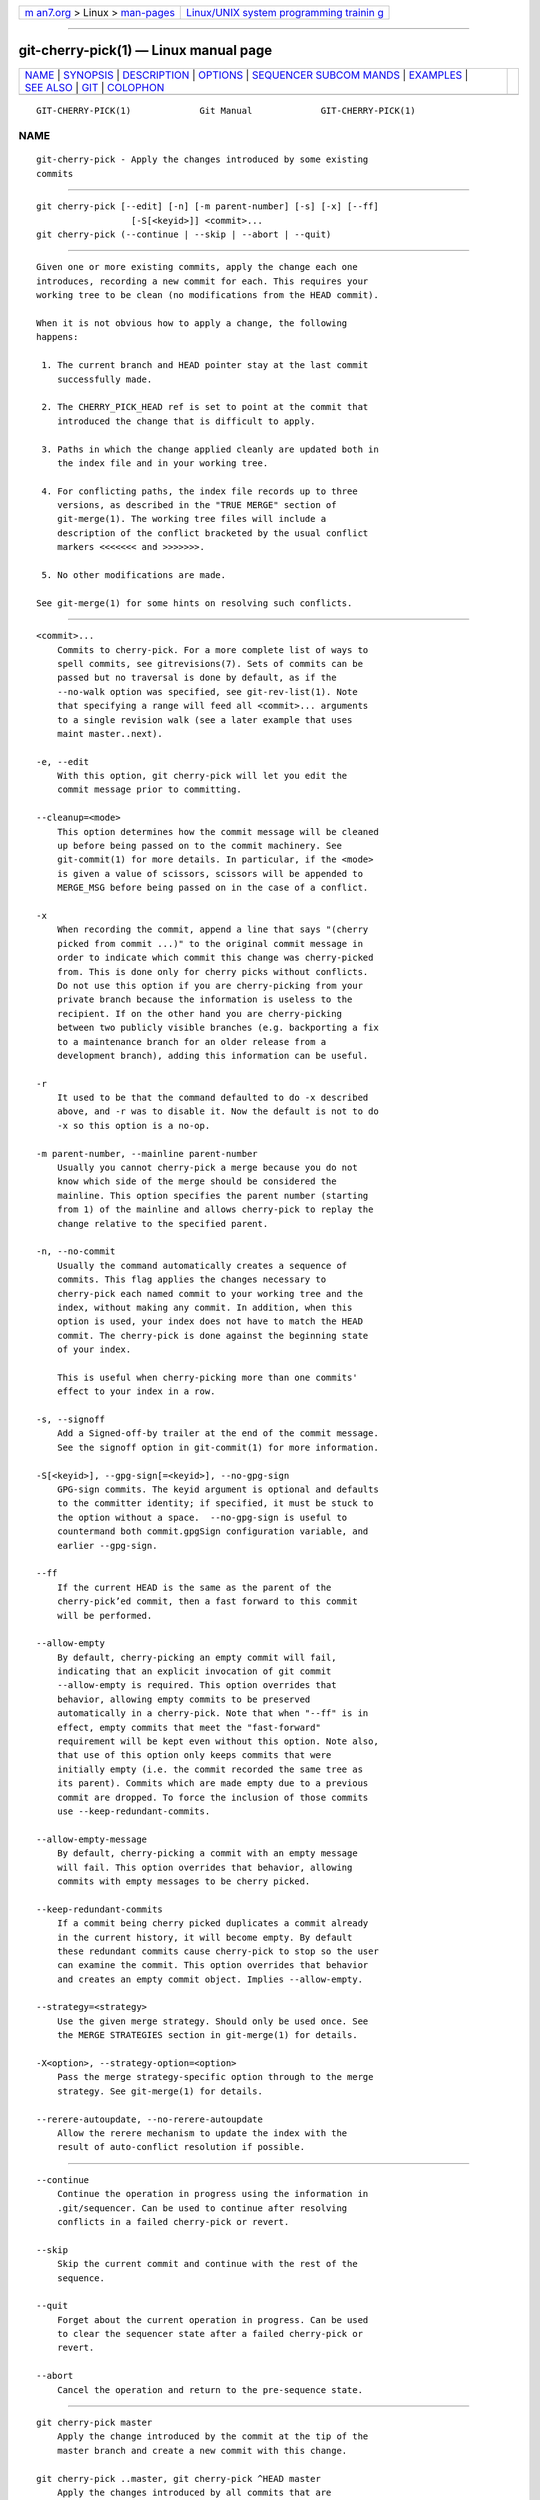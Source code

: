 .. container:: page-top

.. container:: nav-bar

   +----------------------------------+----------------------------------+
   | `m                               | `Linux/UNIX system programming   |
   | an7.org <../../../index.html>`__ | trainin                          |
   | > Linux >                        | g <http://man7.org/training/>`__ |
   | `man-pages <../index.html>`__    |                                  |
   +----------------------------------+----------------------------------+

--------------

git-cherry-pick(1) — Linux manual page
======================================

+-----------------------------------+-----------------------------------+
| `NAME <#NAME>`__ \|               |                                   |
| `SYNOPSIS <#SYNOPSIS>`__ \|       |                                   |
| `DESCRIPTION <#DESCRIPTION>`__ \| |                                   |
| `OPTIONS <#OPTIONS>`__ \|         |                                   |
| `SEQUENCER SUBCOM                 |                                   |
| MANDS <#SEQUENCER_SUBCOMMANDS>`__ |                                   |
| \| `EXAMPLES <#EXAMPLES>`__ \|    |                                   |
| `SEE ALSO <#SEE_ALSO>`__ \|       |                                   |
| `GIT <#GIT>`__ \|                 |                                   |
| `COLOPHON <#COLOPHON>`__          |                                   |
+-----------------------------------+-----------------------------------+
| .. container:: man-search-box     |                                   |
+-----------------------------------+-----------------------------------+

::

   GIT-CHERRY-PICK(1)             Git Manual             GIT-CHERRY-PICK(1)

NAME
-------------------------------------------------

::

          git-cherry-pick - Apply the changes introduced by some existing
          commits


---------------------------------------------------------

::

          git cherry-pick [--edit] [-n] [-m parent-number] [-s] [-x] [--ff]
                            [-S[<keyid>]] <commit>...
          git cherry-pick (--continue | --skip | --abort | --quit)


---------------------------------------------------------------

::

          Given one or more existing commits, apply the change each one
          introduces, recording a new commit for each. This requires your
          working tree to be clean (no modifications from the HEAD commit).

          When it is not obvious how to apply a change, the following
          happens:

           1. The current branch and HEAD pointer stay at the last commit
              successfully made.

           2. The CHERRY_PICK_HEAD ref is set to point at the commit that
              introduced the change that is difficult to apply.

           3. Paths in which the change applied cleanly are updated both in
              the index file and in your working tree.

           4. For conflicting paths, the index file records up to three
              versions, as described in the "TRUE MERGE" section of
              git-merge(1). The working tree files will include a
              description of the conflict bracketed by the usual conflict
              markers <<<<<<< and >>>>>>>.

           5. No other modifications are made.

          See git-merge(1) for some hints on resolving such conflicts.


-------------------------------------------------------

::

          <commit>...
              Commits to cherry-pick. For a more complete list of ways to
              spell commits, see gitrevisions(7). Sets of commits can be
              passed but no traversal is done by default, as if the
              --no-walk option was specified, see git-rev-list(1). Note
              that specifying a range will feed all <commit>... arguments
              to a single revision walk (see a later example that uses
              maint master..next).

          -e, --edit
              With this option, git cherry-pick will let you edit the
              commit message prior to committing.

          --cleanup=<mode>
              This option determines how the commit message will be cleaned
              up before being passed on to the commit machinery. See
              git-commit(1) for more details. In particular, if the <mode>
              is given a value of scissors, scissors will be appended to
              MERGE_MSG before being passed on in the case of a conflict.

          -x
              When recording the commit, append a line that says "(cherry
              picked from commit ...)" to the original commit message in
              order to indicate which commit this change was cherry-picked
              from. This is done only for cherry picks without conflicts.
              Do not use this option if you are cherry-picking from your
              private branch because the information is useless to the
              recipient. If on the other hand you are cherry-picking
              between two publicly visible branches (e.g. backporting a fix
              to a maintenance branch for an older release from a
              development branch), adding this information can be useful.

          -r
              It used to be that the command defaulted to do -x described
              above, and -r was to disable it. Now the default is not to do
              -x so this option is a no-op.

          -m parent-number, --mainline parent-number
              Usually you cannot cherry-pick a merge because you do not
              know which side of the merge should be considered the
              mainline. This option specifies the parent number (starting
              from 1) of the mainline and allows cherry-pick to replay the
              change relative to the specified parent.

          -n, --no-commit
              Usually the command automatically creates a sequence of
              commits. This flag applies the changes necessary to
              cherry-pick each named commit to your working tree and the
              index, without making any commit. In addition, when this
              option is used, your index does not have to match the HEAD
              commit. The cherry-pick is done against the beginning state
              of your index.

              This is useful when cherry-picking more than one commits'
              effect to your index in a row.

          -s, --signoff
              Add a Signed-off-by trailer at the end of the commit message.
              See the signoff option in git-commit(1) for more information.

          -S[<keyid>], --gpg-sign[=<keyid>], --no-gpg-sign
              GPG-sign commits. The keyid argument is optional and defaults
              to the committer identity; if specified, it must be stuck to
              the option without a space.  --no-gpg-sign is useful to
              countermand both commit.gpgSign configuration variable, and
              earlier --gpg-sign.

          --ff
              If the current HEAD is the same as the parent of the
              cherry-pick’ed commit, then a fast forward to this commit
              will be performed.

          --allow-empty
              By default, cherry-picking an empty commit will fail,
              indicating that an explicit invocation of git commit
              --allow-empty is required. This option overrides that
              behavior, allowing empty commits to be preserved
              automatically in a cherry-pick. Note that when "--ff" is in
              effect, empty commits that meet the "fast-forward"
              requirement will be kept even without this option. Note also,
              that use of this option only keeps commits that were
              initially empty (i.e. the commit recorded the same tree as
              its parent). Commits which are made empty due to a previous
              commit are dropped. To force the inclusion of those commits
              use --keep-redundant-commits.

          --allow-empty-message
              By default, cherry-picking a commit with an empty message
              will fail. This option overrides that behavior, allowing
              commits with empty messages to be cherry picked.

          --keep-redundant-commits
              If a commit being cherry picked duplicates a commit already
              in the current history, it will become empty. By default
              these redundant commits cause cherry-pick to stop so the user
              can examine the commit. This option overrides that behavior
              and creates an empty commit object. Implies --allow-empty.

          --strategy=<strategy>
              Use the given merge strategy. Should only be used once. See
              the MERGE STRATEGIES section in git-merge(1) for details.

          -X<option>, --strategy-option=<option>
              Pass the merge strategy-specific option through to the merge
              strategy. See git-merge(1) for details.

          --rerere-autoupdate, --no-rerere-autoupdate
              Allow the rerere mechanism to update the index with the
              result of auto-conflict resolution if possible.


-----------------------------------------------------------------------------------

::

          --continue
              Continue the operation in progress using the information in
              .git/sequencer. Can be used to continue after resolving
              conflicts in a failed cherry-pick or revert.

          --skip
              Skip the current commit and continue with the rest of the
              sequence.

          --quit
              Forget about the current operation in progress. Can be used
              to clear the sequencer state after a failed cherry-pick or
              revert.

          --abort
              Cancel the operation and return to the pre-sequence state.


---------------------------------------------------------

::

          git cherry-pick master
              Apply the change introduced by the commit at the tip of the
              master branch and create a new commit with this change.

          git cherry-pick ..master, git cherry-pick ^HEAD master
              Apply the changes introduced by all commits that are
              ancestors of master but not of HEAD to produce new commits.

          git cherry-pick maint next ^master, git cherry-pick maint
          master..next
              Apply the changes introduced by all commits that are
              ancestors of maint or next, but not master or any of its
              ancestors. Note that the latter does not mean maint and
              everything between master and next; specifically, maint will
              not be used if it is included in master.

          git cherry-pick master~4 master~2
              Apply the changes introduced by the fifth and third last
              commits pointed to by master and create 2 new commits with
              these changes.

          git cherry-pick -n master~1 next
              Apply to the working tree and the index the changes
              introduced by the second last commit pointed to by master and
              by the last commit pointed to by next, but do not create any
              commit with these changes.

          git cherry-pick --ff ..next
              If history is linear and HEAD is an ancestor of next, update
              the working tree and advance the HEAD pointer to match next.
              Otherwise, apply the changes introduced by those commits that
              are in next but not HEAD to the current branch, creating a
              new commit for each new change.

          git rev-list --reverse master -- README | git cherry-pick -n
          --stdin
              Apply the changes introduced by all commits on the master
              branch that touched README to the working tree and index, so
              the result can be inspected and made into a single new commit
              if suitable.

          The following sequence attempts to backport a patch, bails out
          because the code the patch applies to has changed too much, and
          then tries again, this time exercising more care about matching
          up context lines.

              $ git cherry-pick topic^             (1)
              $ git diff                           (2)
              $ git reset --merge ORIG_HEAD        (3)
              $ git cherry-pick -Xpatience topic^  (4)

          1. apply the change that would be shown by git show topic^. In
          this example, the patch does not apply cleanly, so information
          about the conflict is written to the index and working tree and
          no new commit results.
          2. summarize changes to be reconciled
          3. cancel the cherry-pick. In other words, return to the
          pre-cherry-pick state, preserving any local modifications you had
          in the working tree.
          4. try to apply the change introduced by topic^ again, spending
          extra time to avoid mistakes based on incorrectly matching
          context lines.


---------------------------------------------------------

::

          git-revert(1)


-----------------------------------------------

::

          Part of the git(1) suite

COLOPHON
---------------------------------------------------------

::

          This page is part of the git (Git distributed version control
          system) project.  Information about the project can be found at
          ⟨http://git-scm.com/⟩.  If you have a bug report for this manual
          page, see ⟨http://git-scm.com/community⟩.  This page was obtained
          from the project's upstream Git repository
          ⟨https://github.com/git/git.git⟩ on 2021-08-27.  (At that time,
          the date of the most recent commit that was found in the
          repository was 2021-08-24.)  If you discover any rendering
          problems in this HTML version of the page, or you believe there
          is a better or more up-to-date source for the page, or you have
          corrections or improvements to the information in this COLOPHON
          (which is not part of the original manual page), send a mail to
          man-pages@man7.org

   Git 2.33.0.69.gc420321         08/27/2021             GIT-CHERRY-PICK(1)

--------------

Pages that refer to this page: `git(1) <../man1/git.1.html>`__, 
`git-cherry(1) <../man1/git-cherry.1.html>`__, 
`git-revert(1) <../man1/git-revert.1.html>`__, 
`gitworkflows(7) <../man7/gitworkflows.7.html>`__

--------------

--------------

.. container:: footer

   +-----------------------+-----------------------+-----------------------+
   | HTML rendering        |                       | |Cover of TLPI|       |
   | created 2021-08-27 by |                       |                       |
   | `Michael              |                       |                       |
   | Ker                   |                       |                       |
   | risk <https://man7.or |                       |                       |
   | g/mtk/index.html>`__, |                       |                       |
   | author of `The Linux  |                       |                       |
   | Programming           |                       |                       |
   | Interface <https:     |                       |                       |
   | //man7.org/tlpi/>`__, |                       |                       |
   | maintainer of the     |                       |                       |
   | `Linux man-pages      |                       |                       |
   | project <             |                       |                       |
   | https://www.kernel.or |                       |                       |
   | g/doc/man-pages/>`__. |                       |                       |
   |                       |                       |                       |
   | For details of        |                       |                       |
   | in-depth **Linux/UNIX |                       |                       |
   | system programming    |                       |                       |
   | training courses**    |                       |                       |
   | that I teach, look    |                       |                       |
   | `here <https://ma     |                       |                       |
   | n7.org/training/>`__. |                       |                       |
   |                       |                       |                       |
   | Hosting by `jambit    |                       |                       |
   | GmbH                  |                       |                       |
   | <https://www.jambit.c |                       |                       |
   | om/index_en.html>`__. |                       |                       |
   +-----------------------+-----------------------+-----------------------+

--------------

.. container:: statcounter

   |Web Analytics Made Easy - StatCounter|

.. |Cover of TLPI| image:: https://man7.org/tlpi/cover/TLPI-front-cover-vsmall.png
   :target: https://man7.org/tlpi/
.. |Web Analytics Made Easy - StatCounter| image:: https://c.statcounter.com/7422636/0/9b6714ff/1/
   :class: statcounter
   :target: https://statcounter.com/

